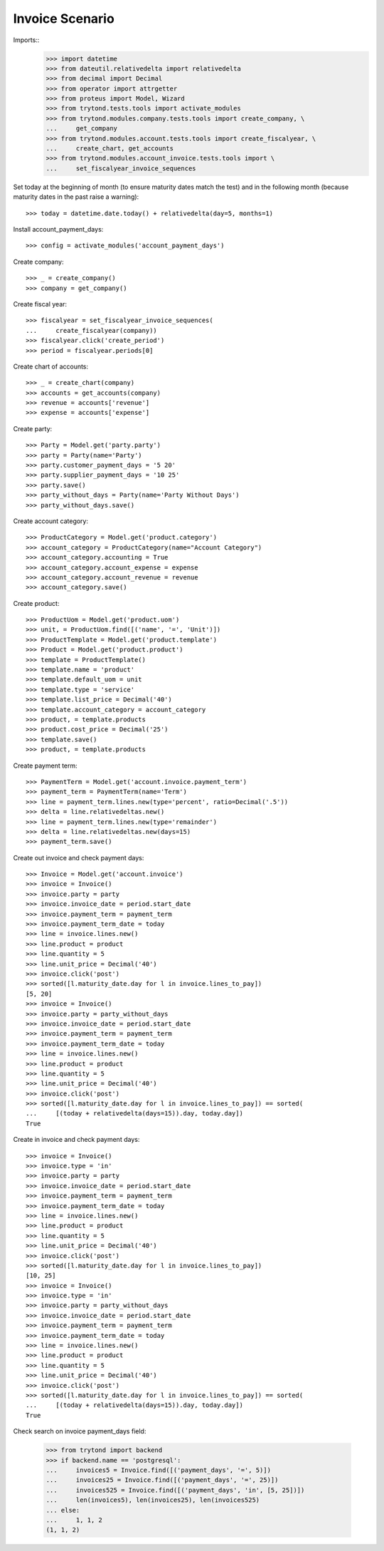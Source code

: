 ================
Invoice Scenario
================

Imports::
    >>> import datetime
    >>> from dateutil.relativedelta import relativedelta
    >>> from decimal import Decimal
    >>> from operator import attrgetter
    >>> from proteus import Model, Wizard
    >>> from trytond.tests.tools import activate_modules
    >>> from trytond.modules.company.tests.tools import create_company, \
    ...     get_company
    >>> from trytond.modules.account.tests.tools import create_fiscalyear, \
    ...     create_chart, get_accounts
    >>> from trytond.modules.account_invoice.tests.tools import \
    ...     set_fiscalyear_invoice_sequences

Set today at the beginning of month (to ensure maturity dates match the test)
and in the following month (because maturity dates in the past raise a
warning)::

    >>> today = datetime.date.today() + relativedelta(day=5, months=1)

Install account_payment_days::

    >>> config = activate_modules('account_payment_days')

Create company::

    >>> _ = create_company()
    >>> company = get_company()

Create fiscal year::

    >>> fiscalyear = set_fiscalyear_invoice_sequences(
    ...     create_fiscalyear(company))
    >>> fiscalyear.click('create_period')
    >>> period = fiscalyear.periods[0]

Create chart of accounts::

    >>> _ = create_chart(company)
    >>> accounts = get_accounts(company)
    >>> revenue = accounts['revenue']
    >>> expense = accounts['expense']

Create party::

    >>> Party = Model.get('party.party')
    >>> party = Party(name='Party')
    >>> party.customer_payment_days = '5 20'
    >>> party.supplier_payment_days = '10 25'
    >>> party.save()
    >>> party_without_days = Party(name='Party Without Days')
    >>> party_without_days.save()

Create account category::

    >>> ProductCategory = Model.get('product.category')
    >>> account_category = ProductCategory(name="Account Category")
    >>> account_category.accounting = True
    >>> account_category.account_expense = expense
    >>> account_category.account_revenue = revenue
    >>> account_category.save()

Create product::

    >>> ProductUom = Model.get('product.uom')
    >>> unit, = ProductUom.find([('name', '=', 'Unit')])
    >>> ProductTemplate = Model.get('product.template')
    >>> Product = Model.get('product.product')
    >>> template = ProductTemplate()
    >>> template.name = 'product'
    >>> template.default_uom = unit
    >>> template.type = 'service'
    >>> template.list_price = Decimal('40')
    >>> template.account_category = account_category
    >>> product, = template.products
    >>> product.cost_price = Decimal('25')
    >>> template.save()
    >>> product, = template.products

Create payment term::

    >>> PaymentTerm = Model.get('account.invoice.payment_term')
    >>> payment_term = PaymentTerm(name='Term')
    >>> line = payment_term.lines.new(type='percent', ratio=Decimal('.5'))
    >>> delta = line.relativedeltas.new()
    >>> line = payment_term.lines.new(type='remainder')
    >>> delta = line.relativedeltas.new(days=15)
    >>> payment_term.save()

Create out invoice and check payment days::

    >>> Invoice = Model.get('account.invoice')
    >>> invoice = Invoice()
    >>> invoice.party = party
    >>> invoice.invoice_date = period.start_date
    >>> invoice.payment_term = payment_term
    >>> invoice.payment_term_date = today
    >>> line = invoice.lines.new()
    >>> line.product = product
    >>> line.quantity = 5
    >>> line.unit_price = Decimal('40')
    >>> invoice.click('post')
    >>> sorted([l.maturity_date.day for l in invoice.lines_to_pay])
    [5, 20]
    >>> invoice = Invoice()
    >>> invoice.party = party_without_days
    >>> invoice.invoice_date = period.start_date
    >>> invoice.payment_term = payment_term
    >>> invoice.payment_term_date = today
    >>> line = invoice.lines.new()
    >>> line.product = product
    >>> line.quantity = 5
    >>> line.unit_price = Decimal('40')
    >>> invoice.click('post')
    >>> sorted([l.maturity_date.day for l in invoice.lines_to_pay]) == sorted(
    ...     [(today + relativedelta(days=15)).day, today.day])
    True

Create in invoice and check payment days::

    >>> invoice = Invoice()
    >>> invoice.type = 'in'
    >>> invoice.party = party
    >>> invoice.invoice_date = period.start_date
    >>> invoice.payment_term = payment_term
    >>> invoice.payment_term_date = today
    >>> line = invoice.lines.new()
    >>> line.product = product
    >>> line.quantity = 5
    >>> line.unit_price = Decimal('40')
    >>> invoice.click('post')
    >>> sorted([l.maturity_date.day for l in invoice.lines_to_pay])
    [10, 25]
    >>> invoice = Invoice()
    >>> invoice.type = 'in'
    >>> invoice.party = party_without_days
    >>> invoice.invoice_date = period.start_date
    >>> invoice.payment_term = payment_term
    >>> invoice.payment_term_date = today
    >>> line = invoice.lines.new()
    >>> line.product = product
    >>> line.quantity = 5
    >>> line.unit_price = Decimal('40')
    >>> invoice.click('post')
    >>> sorted([l.maturity_date.day for l in invoice.lines_to_pay]) == sorted(
    ...     [(today + relativedelta(days=15)).day, today.day])
    True

Check search on invoice payment_days field:

    >>> from trytond import backend
    >>> if backend.name == 'postgresql':
    ...     invoices5 = Invoice.find([('payment_days', '=', 5)])
    ...     invoices25 = Invoice.find([('payment_days', '=', 25)])
    ...     invoices525 = Invoice.find([('payment_days', 'in', [5, 25])])
    ...     len(invoices5), len(invoices25), len(invoices525)
    ... else:
    ...     1, 1, 2
    (1, 1, 2)
